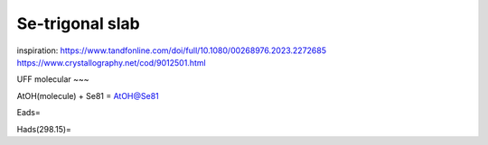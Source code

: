 ================
Se-trigonal slab
================

inspiration: https://www.tandfonline.com/doi/full/10.1080/00268976.2023.2272685
https://www.crystallography.net/cod/9012501.html

UFF molecular 
~~~

AtOH(molecule) + Se81 = AtOH@Se81

Eads=

Hads(298.15)=

